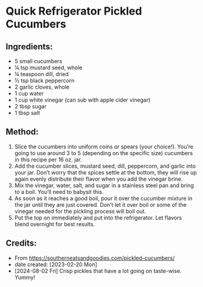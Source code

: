 #+STARTUP: showeverything
* Quick Refrigerator Pickled Cucumbers
** Ingredients:
- 5 small cucumbers
- ¼ tsp mustard seed, whole
- ¼ teaspoon dill, dried
- ½ tsp black peppercorn
- 2 garlic cloves, whole
- 1 cup water
- 1 cup white vinegar (can sub with apple cider vinegar)
- 2 tbsp sugar
- 1 tbsp salt
** Method:
1. Slice the cucumbers into uniform coins or spears (your choice!). You’re going to use around 3 to 5 (depending on the specific size) cucumbers in this recipe per 16 oz. jar.
2. Add the cucumber slices, mustard seed, dill, peppercorn, and garlic into your jar. Don’t worry that the spices settle at the bottom, they will rise up again evenly distribute their flavor when you add the vinegar brine.
3. Mix the vinegar, water, salt, and sugar in a stainless steel pan and bring to a boil. You’ll need to babysit this.
4. As soon as it reaches a good boil, pour it over the cucumber mixture in the jar until they are just covered. Don’t let it over boil or some of the vinegar needed for the pickling process will boil out.
5. Put the top on immediately and put into the refrigerator. Let flavors blend overnight for best results.
** Credits:
- From https://southerneatsandgoodies.com/pickled-cucumbers/
- date created: [2023-02-20 Mon]
- [2024-08-02 Fri] Crisp pickles that have a lot going on taste-wise. Yummy!
